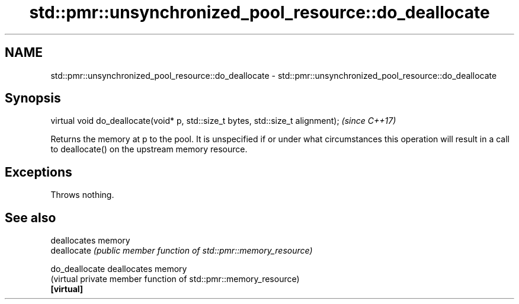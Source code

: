 .TH std::pmr::unsynchronized_pool_resource::do_deallocate 3 "2020.03.24" "http://cppreference.com" "C++ Standard Libary"
.SH NAME
std::pmr::unsynchronized_pool_resource::do_deallocate \- std::pmr::unsynchronized_pool_resource::do_deallocate

.SH Synopsis

  virtual void do_deallocate(void* p, std::size_t bytes, std::size_t alignment);  \fI(since C++17)\fP

  Returns the memory at p to the pool. It is unspecified if or under what circumstances this operation will result in a call to deallocate() on the upstream memory resource.

.SH Exceptions

  Throws nothing.

.SH See also


                deallocates memory
  deallocate    \fI(public member function of std::pmr::memory_resource)\fP

  do_deallocate deallocates memory
                (virtual private member function of std::pmr::memory_resource)
  \fB[virtual]\fP




